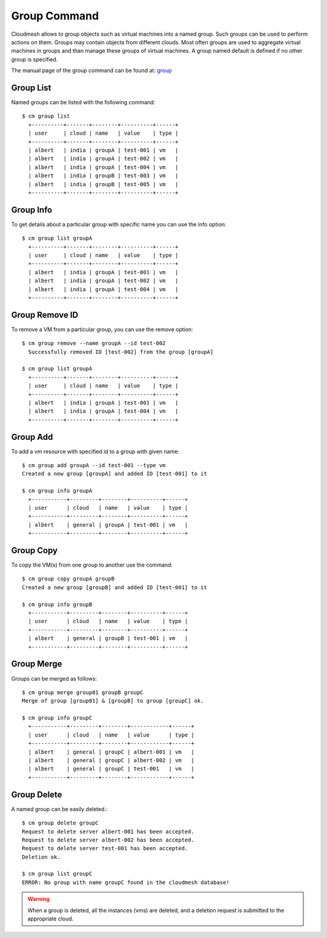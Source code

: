 Group Command
======================================================================

Cloudmesh allows to group objects such as virtual machines
into a named group. Such groups can be used to
perform actions on them. Groups may contain objects from different
clouds. Most often groups are used to aggregate virtual machines in
groups and than manage these groups of virtual machines.
A  group named default is defined if no other group is specified.

The manual page of the group command can be found at:
`group <../man/man.html#group>`_


Group List
^^^^^^^^^^^

Named groups can be listed with the following command::

  $ cm group list
    +----------+-------+--------+----------+------+
    | user     | cloud | name   | value    | type |
    +----------+-------+--------+----------+------+
    | albert   | india | groupA | test-001 | vm   |
    | albert   | india | groupA | test-002 | vm   |
    | albert   | india | groupA | test-004 | vm   |
    | albert   | india | groupB | test-003 | vm   |
    | albert   | india | groupB | test-005 | vm   |
    +----------+-------+--------+----------+------+


Group Info
^^^^^^^^^^^

To get details about a particular group with specific name you can use
the info option::

  $ cm group list groupA
    +----------+-------+--------+----------+------+
    | user     | cloud | name   | value    | type |
    +----------+-------+--------+----------+------+
    | albert   | india | groupA | test-001 | vm   |
    | albert   | india | groupA | test-002 | vm   |
    | albert   | india | groupA | test-004 | vm   |
    +----------+-------+--------+----------+------+

Group Remove ID
^^^^^^^^^^^^^^^^

To remove a VM from a particular group, you can use
the remove option::

  $ cm group remove --name groupA --id test-002
    Successfully removed ID [test-002] from the group [groupA]

  $ cm group list groupA
    +----------+-------+--------+----------+------+
    | user     | cloud | name   | value    | type |
    +----------+-------+--------+----------+------+
    | albert   | india | groupA | test-001 | vm   |
    | albert   | india | groupA | test-004 | vm   |
    +----------+-------+--------+----------+------+

Group Add
^^^^^^^^^^

To add a vm resource with specified id to a group with given name::

  $ cm group add groupA --id test-001 --type vm
  Created a new group [groupA] and added ID [test-001] to it

  $ cm group info groupA
    +-----------+---------+--------+----------+------+
    | user      | cloud   | name   | value    | type |
    +-----------+---------+--------+----------+------+
    | albert    | general | groupA | test-001 | vm   |
    +-----------+---------+--------+----------+------+

Group Copy
^^^^^^^^^^^

To copy the VM(s) from one group to another use the command::

  $ cm group copy groupA groupB
  Created a new group [groupB] and added ID [test-001] to it

  $ cm group info groupB
    +-----------+---------+--------+----------+------+
    | user      | cloud   | name   | value    | type |
    +-----------+---------+--------+----------+------+
    | albert    | general | groupB | test-001 | vm   |
    +-----------+---------+--------+----------+------+

Group Merge
^^^^^^^^^^^^

Groups can be merged as follows::

  $ cm group merge group01 groupB groupC
  Merge of group [group01] & [groupB] to group [groupC] ok.

  $ cm group info groupC
    +-----------+---------+--------+------------+------+
    | user      | cloud   | name   | value      | type |
    +-----------+---------+--------+------------+------+
    | albert    | general | groupC | albert-001 | vm   |
    | albert    | general | groupC | albert-002 | vm   |
    | albert    | general | groupC | test-001   | vm   |
    +-----------+---------+--------+------------+------+

Group Delete
^^^^^^^^^^^^^

A named group can be easily deleted.::

  $ cm group delete groupC
  Request to delete server albert-001 has been accepted.
  Request to delete server albert-002 has been accepted.
  Request to delete server test-001 has been accepted.
  Deletion ok.

  $ cm group list groupC
  ERROR: No group with name groupC found in the cloudmesh database!

.. warning:: When a group is deleted, all the instances (vms) are deleted,
            and a deletion request is submitted to the appropriate cloud.
	  
